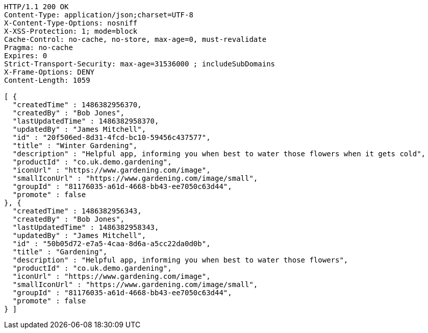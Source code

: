 [source,http,options="nowrap"]
----
HTTP/1.1 200 OK
Content-Type: application/json;charset=UTF-8
X-Content-Type-Options: nosniff
X-XSS-Protection: 1; mode=block
Cache-Control: no-cache, no-store, max-age=0, must-revalidate
Pragma: no-cache
Expires: 0
Strict-Transport-Security: max-age=31536000 ; includeSubDomains
X-Frame-Options: DENY
Content-Length: 1059

[ {
  "createdTime" : 1486382956370,
  "createdBy" : "Bob Jones",
  "lastUpdatedTime" : 1486382958370,
  "updatedBy" : "James Mitchell",
  "id" : "20f506ed-8d31-4fcd-bc10-59456c437577",
  "title" : "Winter Gardening",
  "description" : "Helpful app, informing you when best to water those flowers when it gets cold",
  "productId" : "co.uk.demo.gardening",
  "iconUrl" : "https://www.gardening.com/image",
  "smallIconUrl" : "https://www.gardening.com/image/small",
  "groupId" : "81176035-a61d-4668-bb43-ee7050c63d44",
  "promote" : false
}, {
  "createdTime" : 1486382956343,
  "createdBy" : "Bob Jones",
  "lastUpdatedTime" : 1486382958343,
  "updatedBy" : "James Mitchell",
  "id" : "50b05d72-e7a5-4caa-8d6a-a5cc22da0d0b",
  "title" : "Gardening",
  "description" : "Helpful app, informing you when best to water those flowers",
  "productId" : "co.uk.demo.gardening",
  "iconUrl" : "https://www.gardening.com/image",
  "smallIconUrl" : "https://www.gardening.com/image/small",
  "groupId" : "81176035-a61d-4668-bb43-ee7050c63d44",
  "promote" : false
} ]
----